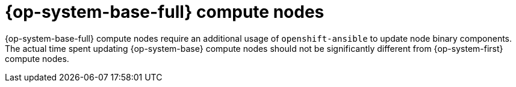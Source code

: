 // Module included in the following assemblies:
//
// * updating/understanding-openshift-update-duration.adoc

:_mod-docs-content-type: CONCEPT
[id="redhat-enterprise-linux-nodes_{context}"]
= {op-system-base-full} compute nodes

{op-system-base-full} compute nodes require an additional usage of `openshift-ansible` to update node binary components. The actual time spent updating {op-system-base} compute nodes should not be significantly different from {op-system-first} compute nodes.
